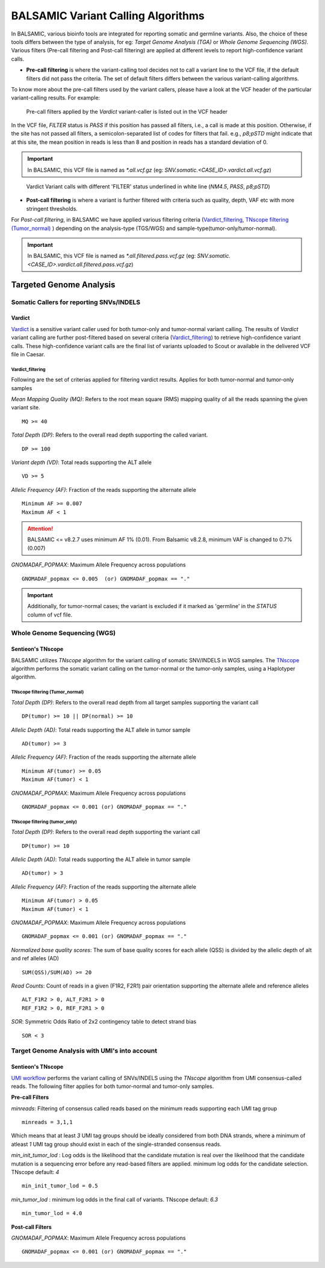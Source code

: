 ***********************************
BALSAMIC Variant Calling Algorithms
***********************************

In BALSAMIC, various bioinfo tools are integrated for reporting somatic and germline variants. Also, the choice of these tools differs between the type of analysis,
for eg: `Target Genome Analysis (TGA)` or `Whole Genome Sequencing (WGS)`. Various filters (Pre-call filtering and Post-call filtering) are applied at different levels to report high-confidence variant calls.

* **Pre-call filtering** is where the variant-calling tool decides not to call a variant line to the VCF file, if the default filters did not pass the criteria. The set of default filters differs between the various variant-calling algorithms.

To know more about the pre-call filters used by the variant callers, please have a look at the VCF header of the particular variant-calling results.
For example:

..  figure:: images/vcf_filters.png
    :width: 500px

    Pre-call filters applied by the `Vardict` variant-caller is listed out in the VCF header


In the VCF file, `FILTER` status is `PASS` if this position has passed all filters, i.e., a call is made at this position. Otherwise,
if the site has not passed all filters, a semicolon-separated list of codes for filters that fail. e.g., `p8;pSTD` might
indicate that at this site, the mean position in reads is less than 8 and position in reads has a standard deviation of 0.

.. important::
    In BALSAMIC, this VCF file is named as `*.all.vcf.gz` (eg: `SNV.somatic.<CASE_ID>.vardict.all.vcf.gz`)

..  figure:: images/filter_status.png
    :width: 500px

    Vardict Variant calls with different 'FILTER' status underlined in white line (`NM4.5`, `PASS`, `p8;pSTD`)

* **Post-call filtering** is where a variant is further filtered with criteria such as quality, depth, VAF etc with more stringent thresholds.

For `Post-call filtering`, in BALSAMIC we have applied various filtering criteria (`Vardict_filtering`_, `TNscope filtering (Tumor_normal)`_ ) depending on the analysis-type (TGS/WGS) and sample-type(tumor-only/tumor-normal).

.. important::
    In BALSAMIC, this VCF file is named as `*.all.filtered.pass.vcf.gz` (eg: `SNV.somatic.<CASE_ID>.vardict.all.filtered.pass.vcf.gz`)

**Targeted Genome Analysis**
#############################

Somatic Callers for reporting SNVs/INDELS
******************************************


**Vardict**
===========

`Vardict <https://github.com/AstraZeneca-NGS/VarDict>`_ is a sensitive variant caller used for both tumor-only and tumor-normal variant calling.
The results of `Vardict` variant calling are further post-filtered based on several criteria (`Vardict_filtering`_) to retrieve high-confidence variant calls.
These high-confidence variant calls are the final list of variants uploaded to Scout or available in the delivered VCF file in Caesar.

**Vardict_filtering**
^^^^^^^^^^^^^^^^^^^^^^
Following are the set of criterias applied for filtering vardict results. Applies for both tumor-normal and tumor-only samples

*Mean Mapping Quality (MQ)*: Refers to the root mean square (RMS) mapping quality of all the reads spanning the given variant site.

::

    MQ >= 40

*Total Depth (DP)*: Refers to the overall read depth supporting the called variant.

::

    DP >= 100

*Variant depth (VD)*: Total reads supporting the ALT allele

::

    VD >= 5

*Allelic Frequency (AF)*: Fraction of the reads supporting the alternate allele

::

    Minimum AF >= 0.007
    Maximum AF < 1

.. attention::
    BALSAMIC <= v8.2.7 uses minimum AF 1% (0.01). From Balsamic v8.2.8, minimum VAF is changed to 0.7% (0.007)

*GNOMADAF_POPMAX*: Maximum Allele Frequency across populations

::

    GNOMADAF_popmax <= 0.005  (or) GNOMADAF_popmax == "."

.. important::
    Additionally, for tumor-normal cases; the variant is excluded if it marked as 'germline' in the `STATUS` column of vcf file.

**Whole Genome Sequencing (WGS)**
**********************************

**Sentieon's TNscope**
=======================

BALSAMIC utilizes `TNscope` algorithm for the variant calling of somatic SNV/INDELS in WGS samples.
The `TNscope <https://www.biorxiv.org/content/10.1101/250647v1.abstract>`_ algorithm performs the somatic variant calling on the tumor-normal or the tumor-only samples, using a Haplotyper algorithm.

**TNscope filtering (Tumor_normal)**
^^^^^^^^^^^^^^^^^^^^^^^^^^^^^^^^^^^^^

*Total Depth (DP)*: Refers to the overall read depth from all target samples supporting the variant call

::

    DP(tumor) >= 10 || DP(normal) >= 10

*Allelic Depth (AD)*: Total reads supporting the ALT allele in tumor sample

::

    AD(tumor) >= 3

*Allelic Frequency (AF)*: Fraction of the reads supporting the alternate allele

::

    Minimum AF(tumor) >= 0.05
    Maximum AF(tumor) < 1

*GNOMADAF_POPMAX*: Maximum Allele Frequency across populations

::

    GNOMADAF_popmax <= 0.001 (or) GNOMADAF_popmax == "."

**TNscope filtering (tumor_only)**
^^^^^^^^^^^^^^^^^^^^^^^^^^^^^^^^^^^

*Total Depth (DP)*: Refers to the overall read depth supporting the variant call

::

    DP(tumor) >= 10

*Allelic Depth (AD)*: Total reads supporting the ALT allele in tumor sample

::

    AD(tumor) > 3

*Allelic Frequency (AF)*: Fraction of the reads supporting the alternate allele

::

    Minimum AF(tumor) > 0.05
    Maximum AF(tumor) < 1

*GNOMADAF_POPMAX*: Maximum Allele Frequency across populations

::

    GNOMADAF_popmax <= 0.001 (or) GNOMADAF_popmax == "."


*Normalized base quality scores*:  The sum of base quality scores for each allele (QSS) is divided by the allelic depth of alt and ref alleles (AD)

::

    SUM(QSS)/SUM(AD) >= 20

*Read Counts*: Count of reads in a given (F1R2, F2R1) pair orientation supporting the alternate allele and reference alleles

::

    ALT_F1R2 > 0, ALT_F2R1 > 0
    REF_F1R2 > 0, REF_F2R1 > 0

*SOR*: Symmetric Odds Ratio of 2x2 contingency table to detect strand bias

::

    SOR < 3


**Target Genome Analysis with UMI's into account**
**************************************************

**Sentieon's TNscope**
=======================
`UMI workflow <https://balsamic.readthedocs.io/en/latest/FAQs.html>`_ performs the variant calling of SNVs/INDELS using the `TNscope` algorithm from UMI consensus-called reads.
The following filter applies for both tumor-normal and tumor-only samples.

**Pre-call Filters**

*minreads*: Filtering of consensus called reads based on the minimum reads supporting each UMI tag group

::

    minreads = 3,1,1

Which means that at least `3` UMI tag groups should be ideally considered from both DNA strands, where a minimum of atleast `1` UMI tag group should exist in each of the single-stranded consensus reads.

*min_init_tumor_lod* : Log odds is the likelihood that the candidate mutation is real over the likelihood that the candidate mutation is a sequencing error before any read-based filters are applied.
minimum log odds for the candidate selection. TNscope default: `4`

::

    min_init_tumor_lod = 0.5

*min_tumor_lod* : minimum log odds in the final call of variants. TNscope default: `6.3`

::

    min_tumor_lod = 4.0

**Post-call Filters**

*GNOMADAF_POPMAX*: Maximum Allele Frequency across populations

::

    GNOMADAF_popmax <= 0.001 (or) GNOMADAF_popmax == "."
